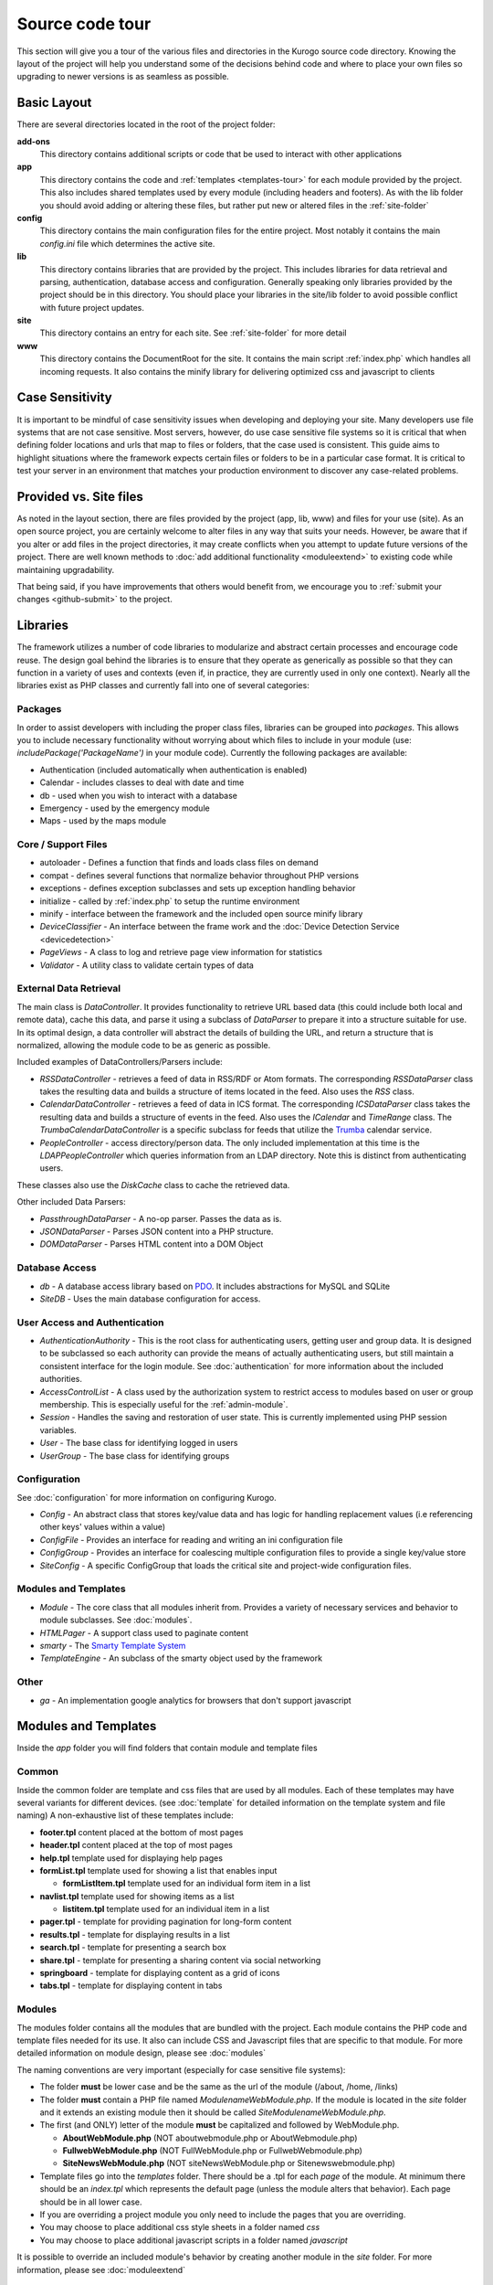 #################
Source code tour
#################

This section will give you a tour of the various files and directories in the Kurogo source code
directory. Knowing the layout of the project will help you understand some of the decisions behind
code and where to place your own files so upgrading to newer versions is as seamless as possible.

============
Basic Layout
============

There are several directories located in the root of the project folder:

**add-ons**
  This directory contains additional scripts or code that be used to interact with other applications
**app**
  This directory contains the code and :ref:`templates <templates-tour>` for each module provided by the project. This also
  includes shared templates used by every module (including headers and footers). As with the lib 
  folder you should avoid adding or altering these files, but rather put new or altered files in the
  :ref:`site-folder`
**config**
  This directory contains the main configuration files for the entire project. Most notably it contains
  the main *config.ini* file which determines the active site.
**lib**
  This directory contains libraries that are provided by the project. This includes libraries for data
  retrieval and parsing, authentication, database access and configuration. Generally speaking only
  libraries provided by the project should be in this directory. You should place your libraries
  in the site/lib folder to avoid possible conflict with future project updates.
**site**
  This directory contains an entry for each site. See :ref:`site-folder` for more detail
**www**
  This directory contains the DocumentRoot for the site. It contains the main script :ref:`index.php`
  which handles all incoming requests. It also contains the minify library for delivering optimized
  css and javascript to clients
  
================
Case Sensitivity
================

It is important to be mindful of case sensitivity issues when developing and deploying your site. Many
developers use file systems that are not case sensitive. Most servers, however, do use case sensitive 
file systems so it is critical that when defining folder locations and urls that map to files or folders,
that the case used is consistent. This guide aims to highlight situations where the framework
expects certain files or folders to be in a particular case format. It is critical to test your server
in an environment that matches your production environment to discover any case-related problems.
  
=======================
Provided vs. Site files
=======================

As noted in the layout section, there are files provided by the project (app, lib, www) and files
for your use (site). As an open source project, you are certainly welcome to alter files in any way 
that suits your needs. However, be aware that if you alter or add files in the project directories, it
may create conflicts when you attempt to update future versions of the project. There are well known
methods to :doc:`add additional functionality <moduleextend>` to existing code while maintaining upgradability. 

That being said, if you have improvements that others would benefit from, we encourage you to :ref:`submit your
changes <github-submit>` to the project. 

=========
Libraries
=========

The framework utilizes a number of code libraries to modularize and abstract certain processes and 
encourage code reuse. The design goal behind the libraries is to ensure that they operate as generically
as possible so that they can function in a variety of uses and contexts (even if, in practice, they are
currently used in only one context). Nearly all the libraries exist as PHP classes and currently fall
into one of several categories:

--------
Packages
--------

In order to assist developers with including the proper class files, libraries can be grouped into *packages*.
This allows you to include necessary functionality without worrying about which files to include in your
module (use: *includePackage('PackageName')* in your module code). Currently the following packages are available:

* Authentication (included automatically when authentication is enabled)
* Calendar - includes classes to deal with date and time
* db - used when you wish to interact with a database
* Emergency - used by the emergency module
* Maps - used by the maps module

--------------------
Core / Support Files
--------------------

* autoloader - Defines a function that finds and loads class files on demand
* compat - defines several functions that normalize behavior throughout PHP versions
* exceptions - defines exception subclasses and sets up exception handling behavior
* initialize - called by :ref:`index.php` to setup the runtime environment
* minify - interface between the framework and the included open source minify library
* *DeviceClassifier* - An interface between the frame work and the :doc:`Device Detection Service <devicedetection>`
* *PageViews* - A class to log and retrieve page view information for statistics
* *Validator* - A utility class to validate certain types of data

-----------------------
External Data Retrieval
-----------------------

The main class is *DataController*. It provides functionality to retrieve URL based data (this could include
both local and remote data), cache this data, and parse it using a subclass of *DataParser* to prepare it
into a structure suitable for use. In its optimal design, a data controller will abstract the details
of building the URL, and return a structure that is normalized, allowing the module code to be as generic
as possible.

Included examples of DataControllers/Parsers include: 

* *RSSDataController* - retrieves a feed of data in RSS/RDF or Atom formats. The corresponding *RSSDataParser* 
  class takes the resulting data and builds a structure of items located in the feed. Also uses 
  the *RSS* class.
* *CalendarDataController* - retrieves a feed of data in ICS format. The corresponding *ICSDataParser*
  class takes the resulting data and builds a structure of events in the feed. Also uses the *ICalendar*
  and *TimeRange* class. The *TrumbaCalendarDataController* is a specific subclass for feeds that 
  utilize the `Trumba <http://www.trumba.com/>`_ calendar service.
* *PeopleController* - access directory/person data. The only included implementation at this time 
  is the *LDAPPeopleController* which queries information from an LDAP directory. Note this is distinct
  from authenticating users.

These classes also use the *DiskCache* class to cache the retrieved data.

Other included Data Parsers:

* *PassthroughDataParser* - A no-op parser. Passes the data as is.
* *JSONDataParser* - Parses JSON content into a PHP structure.
* *DOMDataParser* - Parses HTML content into a DOM Object
   
---------------
Database Access
---------------

* *db* - A database access library based on `PDO <http://php.net/pdo>`_. It includes abstractions for
  MySQL and SQLite
* *SiteDB* - Uses the main database configuration for access.

------------------------------
User Access and Authentication
------------------------------

* *AuthenticationAuthority* - This is the root class for authenticating users, getting user and group
  data. It is designed to be subclassed so each authority can provide the means of actually authenticating
  users, but still maintain a consistent interface for the login module. See :doc:`authentication`
  for more information about the included authorities. 
* *AccessControlList* - A class used by the authorization system to restrict access to modules based on
  user or group membership. This is especially useful for the :ref:`admin-module`.
* *Session* - Handles the saving and restoration of user state. This is currently implemented using 
  PHP session variables.
* *User* - The base class for identifying logged in users
* *UserGroup* - The base class for identifying groups

-------------
Configuration
-------------

See :doc:`configuration` for more information on configuring Kurogo.

* *Config* - An abstract class that stores key/value data and has logic for handling replacement values
  (i.e referencing other keys' values within a value) 
* *ConfigFile* - Provides an interface for reading and writing an ini configuration file
* *ConfigGroup* - Provides an interface for coalescing multiple configuration files to provide a single
  key/value store
* *SiteConfig* - A specific ConfigGroup that loads the critical site and project-wide configuration files.

---------------------
Modules and Templates
---------------------

* *Module* - The core class that all modules inherit from. Provides a variety of necessary services
  and behavior to module subclasses. See :doc:`modules`.
* *HTMLPager* - A support class used to paginate content
* *smarty* - The `Smarty Template System <http://www.smarty.net/>`_
* *TemplateEngine* - An subclass of the smarty object used by the framework

-----
Other
-----

* *ga* - An implementation google analytics for browsers that don't support javascript

.. _templates-tour:

=====================
Modules and Templates
=====================

Inside the *app* folder you will find folders that contain module and template files

------
Common
------

Inside the common folder are template and css files that are used by all modules. Each of these templates
may have several variants for different devices. (see :doc:`template` for detailed information on the 
template system and file naming) A non-exhaustive list of these templates include:

* **footer.tpl** content placed at the bottom of most pages
* **header.tpl** content placed at the top of most pages
* **help.tpl** template used for displaying help pages
* **formList.tpl** template used for showing a list that enables input

  * **formListItem.tpl** template used for an individual form item in a list


* **navlist.tpl** template used for showing items as a list
  
  * **listitem.tpl** template used for an individual item in a list
  
* **pager.tpl** - template for providing pagination for long-form content
* **results.tpl** - template for displaying results in a list
* **search.tpl** - template for presenting a search box
* **share.tpl** - template for presenting a sharing content via social networking
* **springboard** - template for displaying content as a grid of icons
* **tabs.tpl** - template for displaying content in tabs

-------
Modules
-------

The modules folder contains all the modules that are bundled with the project. Each module contains
the PHP code and template files needed for its use. It also can include CSS and Javascript files
that are specific to that module. For more detailed information on module design, please see :doc:`modules`

The naming conventions are very important (especially for case sensitive file systems):

* The folder **must** be lower case and be the same as the url of the module (/about, /home, /links)
* The folder **must** contain a PHP file named *ModulenameWebModule.php*. If the module is located
  in the *site* folder and it extends an existing module then it should be called *SiteModulenameWebModule.php*. 
* The first (and ONLY) letter of the module **must** be capitalized and followed by WebModule.php. 
  
  * **AboutWebModule.php** (NOT aboutwebmodule.php or AboutWebmodule.php)
  * **FullwebWebModule.php** (NOT FullWebModule.php or FullwebWebmodule.php)
  * **SiteNewsWebModule.php** (NOT siteNewsWebModule.php or Sitenewswebmodule.php)

* Template files go into the *templates* folder. There should be a .tpl for each *page* of the module. 
  At minimum there should be an *index.tpl* which represents the default page (unless the module 
  alters that behavior). Each page should be in all lower case.
* If you are overriding a project module you only need to include the pages that you are overriding.
* You may choose to place additional css style sheets in a folder named *css*
* You may choose to place additional javascript scripts in a folder named *javascript*

It is possible to override an included module's behavior by creating another module in the *site*
folder. For more information, please see :doc:`moduleextend`

.. _site-folder:

===========
Site folder
===========

The site folder contains a series of folders for each *site*. This allows each site to
have specific configuration, design and custom code. At any given time there is only one **active site**.
You can enable the active site in the *config/config.ini* file found in the the root of the project 
directory. It is important the that case used in naming the folder matches the ACTIVE_SITE
case in the config.ini file.

Multiple site folders exist to assist developers who might be working on different versions of their site
or who want to refer to the reference implementation. Because only one site can be active, you would
typically have only one site folder in a production environment.

Each site folder contains the following directories:

* *app* - Site specific templates and modules. Inside this folder you will find 2 folders

  * *common* - Site specific common templates and css
  * *modules* - Site specific modules. To promote ease when updating the framework to new versions, it 
    is usually best if you keep site specific modules in this folder rather than in the root *app/modules*
    folder. If you wish to include your work in the project, please see :doc:`github`. Also see :doc:`moduleextend`.
    
* *cache* - Contains server generated files that are cached for performance. This folder is created 
  if needed, but must be writable by the web server process. 
* *config* - Contains the site specific configuration files in .ini format. Many of these files can 
  be managed using the :ref:`admin-module`

  * *config.ini* - The general configuration file that affects all site behavior such as timezone, 
    log file locations, database configuration, and more.
  * *authentication.ini* - The configuration for user :doc:`authentication`. 
  * *strings.ini* - a configuration file containing strings used by the site
  * Each module's configuration is contained a folder named by its module id. There are several standard
    files for each module:
    
    * module.ini - Settings for disabling, access control, search and module variables and strings
    * feeds.ini - Specifies external data connections
    * pages.ini - Titles for each page
  
* *data* - a folder that contains data files meant to be used by the server. Unlike cache folders, these
  files cannot be safely deleted. Examples would include data that is not able to be generated from 
  a web service, SQLite databases, or flat authentication files
* *logs* - Log files
* *themes* - Contains the themes available for this site. Each theme folder contains a *common* and *modules*
  folder that contains the CSS and image assets for the site. See :doc:`template` for more information.


==========
WWW Folder
==========

The files and folders in the www folder represent the DocumentRoot, the base of the site. To keep the
structure clean, all requests are routed through the *index.php* file (the exception is for paths
and folders that already exists, such as min, the minify url). It is important to note that if create
additional files or folders in the www folder that it may interfere with proper operation of the framework.

.. _index.php:

---------
index.php
---------

The index script is the main controller for the framework. All requests are handled through it using
an .htaccess override and `mod_rewrite <http://httpd.apache.org/docs/2.2/mod/mod_rewrite.html>`_. The
.htaccess file rewrites all requests to include a $_GET variable *_path* which includes the path requested.
I.e. *http://server/module/page* becomes *http://server/index.php?_page=module/page*. Any additional
data in the $_GET or $_POST variables will be available. For greater detail see :doc:`requests`

